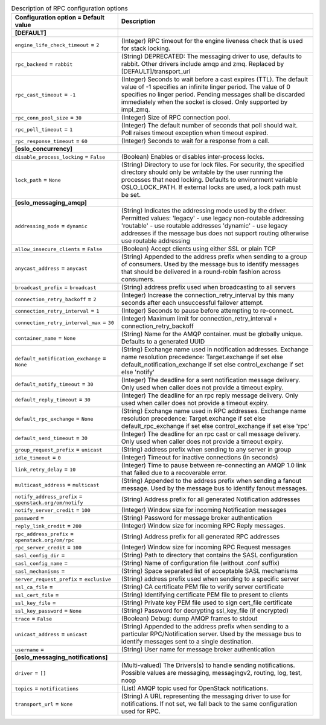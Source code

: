 ..
    Warning: Do not edit this file. It is automatically generated from the
    software project's code and your changes will be overwritten.

    The tool to generate this file lives in openstack-doc-tools repository.

    Please make any changes needed in the code, then run the
    autogenerate-config-doc tool from the openstack-doc-tools repository, or
    ask for help on the documentation mailing list, IRC channel or meeting.

.. _heat-rpc:

.. list-table:: Description of RPC configuration options
   :header-rows: 1
   :class: config-ref-table

   * - Configuration option = Default value
     - Description
   * - **[DEFAULT]**
     -
   * - ``engine_life_check_timeout`` = ``2``
     - (Integer) RPC timeout for the engine liveness check that is used for stack locking.
   * - ``rpc_backend`` = ``rabbit``
     - (String) DEPRECATED: The messaging driver to use, defaults to rabbit. Other drivers include amqp and zmq. Replaced by [DEFAULT]/transport_url
   * - ``rpc_cast_timeout`` = ``-1``
     - (Integer) Seconds to wait before a cast expires (TTL). The default value of -1 specifies an infinite linger period. The value of 0 specifies no linger period. Pending messages shall be discarded immediately when the socket is closed. Only supported by impl_zmq.
   * - ``rpc_conn_pool_size`` = ``30``
     - (Integer) Size of RPC connection pool.
   * - ``rpc_poll_timeout`` = ``1``
     - (Integer) The default number of seconds that poll should wait. Poll raises timeout exception when timeout expired.
   * - ``rpc_response_timeout`` = ``60``
     - (Integer) Seconds to wait for a response from a call.
   * - **[oslo_concurrency]**
     -
   * - ``disable_process_locking`` = ``False``
     - (Boolean) Enables or disables inter-process locks.
   * - ``lock_path`` = ``None``
     - (String) Directory to use for lock files. For security, the specified directory should only be writable by the user running the processes that need locking. Defaults to environment variable OSLO_LOCK_PATH. If external locks are used, a lock path must be set.
   * - **[oslo_messaging_amqp]**
     -
   * - ``addressing_mode`` = ``dynamic``
     - (String) Indicates the addressing mode used by the driver. Permitted values: 'legacy' - use legacy non-routable addressing 'routable' - use routable addresses 'dynamic' - use legacy addresses if the message bus does not support routing otherwise use routable addressing
   * - ``allow_insecure_clients`` = ``False``
     - (Boolean) Accept clients using either SSL or plain TCP
   * - ``anycast_address`` = ``anycast``
     - (String) Appended to the address prefix when sending to a group of consumers. Used by the message bus to identify messages that should be delivered in a round-robin fashion across consumers.
   * - ``broadcast_prefix`` = ``broadcast``
     - (String) address prefix used when broadcasting to all servers
   * - ``connection_retry_backoff`` = ``2``
     - (Integer) Increase the connection_retry_interval by this many seconds after each unsuccessful failover attempt.
   * - ``connection_retry_interval`` = ``1``
     - (Integer) Seconds to pause before attempting to re-connect.
   * - ``connection_retry_interval_max`` = ``30``
     - (Integer) Maximum limit for connection_retry_interval + connection_retry_backoff
   * - ``container_name`` = ``None``
     - (String) Name for the AMQP container. must be globally unique. Defaults to a generated UUID
   * - ``default_notification_exchange`` = ``None``
     - (String) Exchange name used in notification addresses. Exchange name resolution precedence: Target.exchange if set else default_notification_exchange if set else control_exchange if set else 'notify'
   * - ``default_notify_timeout`` = ``30``
     - (Integer) The deadline for a sent notification message delivery. Only used when caller does not provide a timeout expiry.
   * - ``default_reply_timeout`` = ``30``
     - (Integer) The deadline for an rpc reply message delivery. Only used when caller does not provide a timeout expiry.
   * - ``default_rpc_exchange`` = ``None``
     - (String) Exchange name used in RPC addresses. Exchange name resolution precedence: Target.exchange if set else default_rpc_exchange if set else control_exchange if set else 'rpc'
   * - ``default_send_timeout`` = ``30``
     - (Integer) The deadline for an rpc cast or call message delivery. Only used when caller does not provide a timeout expiry.
   * - ``group_request_prefix`` = ``unicast``
     - (String) address prefix when sending to any server in group
   * - ``idle_timeout`` = ``0``
     - (Integer) Timeout for inactive connections (in seconds)
   * - ``link_retry_delay`` = ``10``
     - (Integer) Time to pause between re-connecting an AMQP 1.0 link that failed due to a recoverable error.
   * - ``multicast_address`` = ``multicast``
     - (String) Appended to the address prefix when sending a fanout message. Used by the message bus to identify fanout messages.
   * - ``notify_address_prefix`` = ``openstack.org/om/notify``
     - (String) Address prefix for all generated Notification addresses
   * - ``notify_server_credit`` = ``100``
     - (Integer) Window size for incoming Notification messages
   * - ``password`` =
     - (String) Password for message broker authentication
   * - ``reply_link_credit`` = ``200``
     - (Integer) Window size for incoming RPC Reply messages.
   * - ``rpc_address_prefix`` = ``openstack.org/om/rpc``
     - (String) Address prefix for all generated RPC addresses
   * - ``rpc_server_credit`` = ``100``
     - (Integer) Window size for incoming RPC Request messages
   * - ``sasl_config_dir`` =
     - (String) Path to directory that contains the SASL configuration
   * - ``sasl_config_name`` =
     - (String) Name of configuration file (without .conf suffix)
   * - ``sasl_mechanisms`` =
     - (String) Space separated list of acceptable SASL mechanisms
   * - ``server_request_prefix`` = ``exclusive``
     - (String) address prefix used when sending to a specific server
   * - ``ssl_ca_file`` =
     - (String) CA certificate PEM file to verify server certificate
   * - ``ssl_cert_file`` =
     - (String) Identifying certificate PEM file to present to clients
   * - ``ssl_key_file`` =
     - (String) Private key PEM file used to sign cert_file certificate
   * - ``ssl_key_password`` = ``None``
     - (String) Password for decrypting ssl_key_file (if encrypted)
   * - ``trace`` = ``False``
     - (Boolean) Debug: dump AMQP frames to stdout
   * - ``unicast_address`` = ``unicast``
     - (String) Appended to the address prefix when sending to a particular RPC/Notification server. Used by the message bus to identify messages sent to a single destination.
   * - ``username`` =
     - (String) User name for message broker authentication
   * - **[oslo_messaging_notifications]**
     -
   * - ``driver`` = ``[]``
     - (Multi-valued) The Drivers(s) to handle sending notifications. Possible values are messaging, messagingv2, routing, log, test, noop
   * - ``topics`` = ``notifications``
     - (List) AMQP topic used for OpenStack notifications.
   * - ``transport_url`` = ``None``
     - (String) A URL representing the messaging driver to use for notifications. If not set, we fall back to the same configuration used for RPC.
